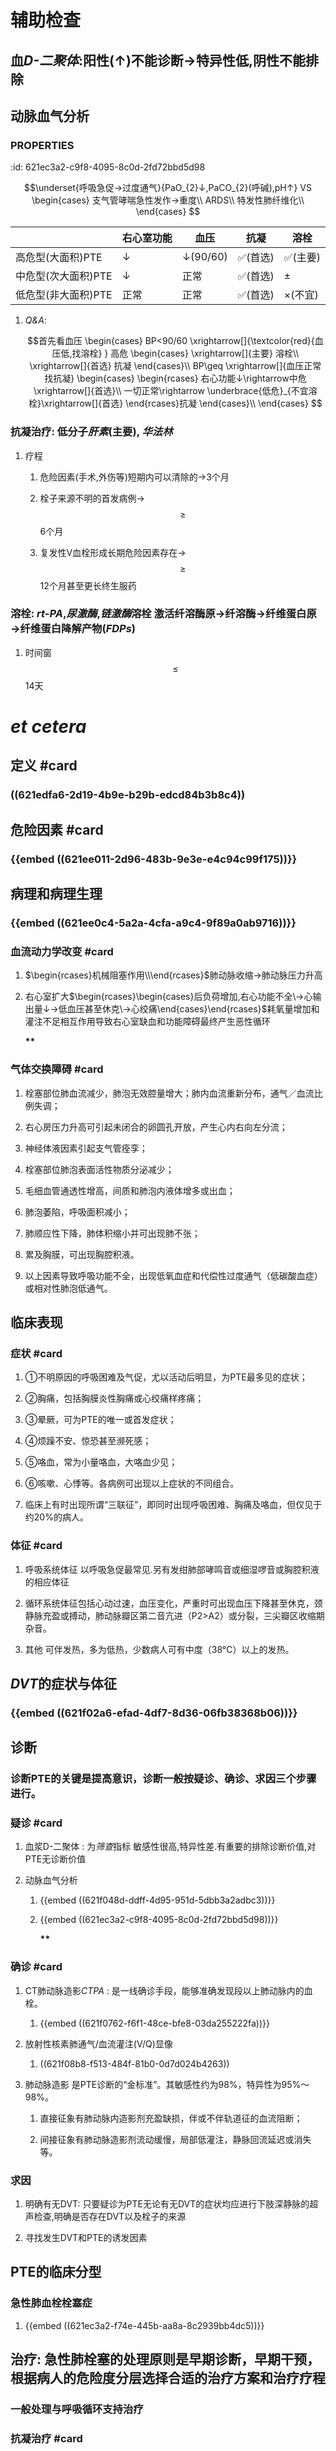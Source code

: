* 辅助检查
** 血[[D-二聚体]]:阳性(↑)不能诊断→特异性低,阴性不能排除
** 动脉血气分析
*** :PROPERTIES:
:id: 621ec3a2-c9f8-4095-8c0d-2fd72bbd5d98
:END:
$$\underset{呼吸急促→过度通气}{PaO_{2}↓,PaCO_{2}(呼碱),pH↑} VS \begin{cases}
支气管哮喘急性发作→重度\\
ARDS\\
特发性肺纤维化\\
\end{cases}
$$
** [[CTPA]]: 
$$\begin{rcases}
CT肺动脉造影(无创检查)\\ 肺动脉造影([[金标准]])(有创检查介入)
\end{rcases}
肺动脉及分支栓塞部位可见充盈缺损
$$
* 治疗
** 一般治疗:卧床休息,鼻导管吸氧
** 抗凝和溶栓
*** 分型
**** :PROPERTIES:
:id: 621ec3a2-f74e-445b-aa8a-8c2939bb4dc5
:END:
||右心室功能|血压|抗凝|溶栓|
|---|
|高危型(大面积)PTE|↓|↓(90/60)|✅(首选)|✅(主要)|
|中危型(次大面积)PTE|↓|正常|✅(首选)|\pm|
|低危型(非大面积)PTE|正常|正常|✅(首选)|\times(不宜)|
**** [[Q&A]]:
$$首先看血压
\begin{cases}
BP<90/60 \xrightarrow[]{\textcolor{red}{血压低,找溶栓} }
高危
\begin{cases}
\xrightarrow[]{主要} 溶栓\\
\xrightarrow[]{首选} 抗凝
\end{cases}\\
BP\geq \xrightarrow[]{血压正常找抗凝}  
\begin{cases}
\begin{rcases}
右心功能↓\rightarrow中危\xrightarrow[]{首选}\\
一切正常\rightarrow \underbrace{低危}_{不宜溶栓}\xrightarrow[]{首选} 
\end{rcases}抗凝
\end{cases}\\
\end{cases}
$$
*** 抗凝治疗: 低分子[[肝素]](主要), [[华法林]]
**** 疗程
***** 危险因素(手术,外伤等)短期内可以清除的→3个月
***** 栓子来源不明的首发病例→ $$\geq$$ 6个月
***** 复发性V血栓形成长期危险因素存在→$$\geq$$12个月甚至更长终生服药
*** 溶栓: [[rt-PA]],[[尿激酶]],[[链激酶]]溶栓 激活纤溶酶原→纤溶酶→纤维蛋白原→纤维蛋白降解产物([[FDPs]])
**** 时间窗$$\leq$$14天
* [[et cetera]]
** 定义 #card
:PROPERTIES:
:id: 621f6259-c123-41cc-afd3-db7903201ff5
:END:
*** ((621edfa6-2d19-4b9e-b29b-edcd84b3b8c4))
** 危险因素 #card
:PROPERTIES:
:id: 621f6259-bc87-4759-b143-16bf5638ea1e
:END:
*** {{embed ((621ee011-2d96-483b-9e3e-e4c94c99f175))}}
** 病理和病理生理
:PROPERTIES:
:collapsed: true
:END:
*** {{embed ((621ee0c4-5a2a-4cfa-a9c4-9f89a0ab9716))}}
*** 血流动力学改变 #card
:PROPERTIES:
:card-last-interval: 4
:card-repeats: 2
:card-ease-factor: 2.36
:card-next-schedule: 2022-03-07T02:21:31.683Z
:card-last-reviewed: 2022-03-03T02:21:31.684Z
:card-last-score: 3
:id: 621f6259-3d93-4e60-a40e-834779ed7a90
:END:
**** $\begin{rcases}机械阻塞作用\\神经体液因素\\低氧\end{rcases}$肺动脉收缩→肺动脉压力升高
**** 右心室扩大$\begin{rcases}\begin{cases}后负荷增加,右心功能不全\\室间隔左移→心输出量↓→低血压甚至休克\\冠状动脉灌注压不足心肌缺血→心绞痛\end{cases}\end{rcases}$耗氧量增加和灌注不足相互作用导致右心室缺血和功能障碍最终产生恶性循环
****
*** 气体交换障碍 #card
:PROPERTIES:
:id: 621f6259-d4ea-4341-bd8b-b41919b3c22e
:END:
**** 栓塞部位肺血流减少，肺泡无效腔量增大；肺内血流重新分布，通气／血流比例失调；
**** 右心房压力升高可引起未闭合的卵圆孔开放，产生心内右向左分流；
**** 神经体液因素引起支气管痊孪；
**** 栓塞部位肺泡表面活性物质分泌减少；
**** 毛细血管通透性增高，间质和肺泡内液体增多或出血；
**** 肺泡萎陷，呼吸面积减小；
**** 肺顺应性下降，肺体积缩小并可出现肺不张；
**** 累及胸膜，可出现胸腔积液。
**** 以上因素导致呼吸功能不全，出现低氧血症和代偿性过度通气（低碳酸血症）或相对性肺泡低通气。
** 临床表现 
:PROPERTIES:
:id: 621efbff-a409-4ed2-8498-30a2090cb1b7
:END:
*** 症状 #card
:PROPERTIES:
:id: 621f6259-be0c-4ee3-ba2c-500718c1926f
:card-last-interval: 4
:card-repeats: 1
:card-ease-factor: 2.36
:card-next-schedule: 2022-03-07T02:21:39.430Z
:card-last-reviewed: 2022-03-03T02:21:39.430Z
:card-last-score: 3
:END:
**** ①不明原因的呼吸困难及气促，尤以活动后明显，为PTE最多见的症状；
**** ②胸痛，包括胸膜炎性胸痛或心绞痛样疼痛；
**** ③晕厥，可为PTE的唯一或首发症状；
**** ④烦躁不安、惊恐甚至濒死感；
**** ⑤咯血，常为小量咯血，大咯血少见；
**** ⑥咳嗽、心悸等。各病例可出现以上症状的不同组合。
**** 临床上有时出现所谓“三联征”，即同时出现呼吸困难、胸痛及咯血，但仅见于约20%的病人。
*** 体征 #card
:PROPERTIES:
:id: 621f6259-26ff-437e-8c71-28aa3e255f40
:END:
**** 呼吸系统体征 以呼吸急促最常见.另有发绀肺部哮鸣音或细湿啰音或胸腔积液的相应体征
**** 循环系统体征包括心动过速，血压变化，严重时可出现血压下降甚至休克，颈静脉充盈或搏动，肺动脉瓣区第二音亢进（P2>A2）或分裂，三尖瓣区收缩期杂音。
**** 其他 可伴发热，多为低热，少数病人可有中度（38°C）以上的发热。
** [[DVT]]的症状与体征
*** {{embed ((621f02a6-efad-4df7-8d36-06fb38368b06))}}
** 诊断
*** 诊断PTE的关键是提高意识，诊断一般按疑诊、确诊、求因三个步骤进行。
*** 疑诊 #card
:PROPERTIES:
:id: 621f6259-bb0c-4d82-abe1-1293e70cbf58
:END:
**** 血浆D-二聚体 : 为[[筛查]]指标 敏感性很高,特异性差.有重要的排除诊断价值,对PTE无诊断价值
**** 动脉血气分析
***** {{embed ((621f048d-ddff-4d95-951d-5dbb3a2adbc3))}}
***** {{embed ((621ec3a2-c9f8-4095-8c0d-2fd72bbd5d98))}}
****
*** 确诊 #card
:PROPERTIES:
:id: 621f6259-d2f7-4083-8eac-028caa69114f
:card-last-interval: 4
:card-repeats: 1
:card-ease-factor: 2.36
:card-next-schedule: 2022-03-07T02:21:45.328Z
:card-last-reviewed: 2022-03-03T02:21:45.328Z
:card-last-score: 3
:END:
**** CT肺动脉造影[[CTPA]] : 是一线确诊手段，能够准确发现段以上肺动脉内的血栓。
***** {{embed ((621f0762-f6f1-48ce-bfe8-03da255222fa))}}
**** 放射性核素肺通气/血流灌注(V/Q)显像
***** ((621f08b8-f513-484f-81b0-0d7d024b4263))
**** 肺动脉造影 是PTE诊断的“金标准”。其敏感性约为98%，特异性为95%～98%。
***** 直接征象有肺动脉内造影剂充盈缺损，伴或不伴轨道征的血流阻断；
***** 间接征象有肺动脉造影剂流动缓慢，局部低灌注，静脉回流延迟或消失等。
*** 求因
**** 明确有无DVT: 只要疑诊为PTE无论有无DVT的症状均应进行下肢深静脉的超声检查,明确是否存在DVT以及栓子的来源
**** 寻找发生DVT和PTE的诱发因素
** PTE的临床分型
*** 急性肺血栓栓塞症
**** {{embed ((621ec3a2-f74e-445b-aa8a-8c2939bb4dc5))}}
** 治疗: 急性肺栓塞的处理原则是早期诊断，早期干预，根据病人的危险度分层选择合适的治疗方案和治疗疗程
*** 一般处理与呼吸循环支持治疗
*** 抗凝治疗 #card
:PROPERTIES:
:id: 621f6259-6f9d-40b2-a8d9-553c2c4e9a4f
:END:
**** {{embed ((621f0d8b-4dcc-4dbb-be02-2829041139d8))}}
((882a472e-ada1-4d2a-8d2b-f73fa29d1963))
**** 普通肝素
**** 低分子量肝素
**** [[磺达肝癸纳]]: {{embed ((621f0f92-98fa-4b13-80f1-a4e9d42f5ad4))}}
**** [[华法林]]:
***** {{embed ((621f0fbb-1fa9-4755-b82f-da25a8fd73f1))}}
***** {{embed ((621f0fd2-79d7-497b-a3d7-190358063be3))}}
**** 其他抗凝药物 主要用于发生 [[HIT]]的病人
**** ((fa3acf70-b6a5-4da1-a371-4f365b828251))
#+BEGIN_QUOTE
{{embed ((621f1130-d36a-4c81-9f82-19b039eda76a))}}
#+END_QUOTE
*** 溶栓治疗 #card
:PROPERTIES:
:id: 621f6259-e67b-469f-9a6b-4a712ba12e6a
:END:
**** 主要适用于高危PTE病例（有明显呼吸困难、胸痛、低氧血症等）
- 对于部分中危PTE，若无禁忌证可考虑溶栓,PTE的溶栓适应证仍有待确定.
- 对于血压和右心功能均正常的低危病例不宜溶栓。^^溶栓的时间窗一般定为14天以内^^，但若近期有新发PTE征象可适当延长。
((fd7dc1cf-8e29-40b8-b07b-3f43ece660f7))
- 溶栓应尽可能在PTE确诊的前提下慎重进行。对有明确溶栓指征的病例宜尽早开始溶栓
**** 溶栓治疗的绝对禁忌症包括
***** 活动性内出血
***** 近期自发性颅内出血
**** 溶栓的相对禁忌症包括
***** 对于致命性大面积PTE上述绝对禁忌症应被视为相对禁忌证
**** 溶栓治疗的主要并发症是出血,最严重的是颅内出血,溶栓前应留置外周静脉套管针以方便溶栓中取血检测避免 反复穿刺血管
**** 常用的药物有
***** [[尿激酶]], [[链激酶]], [[rt-PA]]
*****